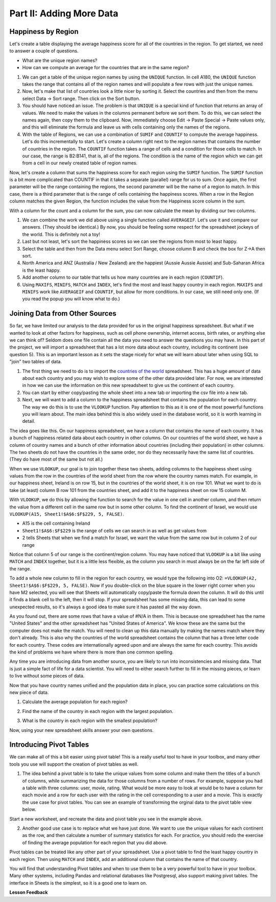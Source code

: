 .. Copyright (C)  Google, Runestone Interactive LLC
   This work is licensed under the Creative Commons Attribution-ShareAlike 4.0
   International License. To view a copy of this license, visit
   http://creativecommons.org/licenses/by-sa/4.0/.


.. _h501f735b0476f5e696e1e2f7175266:

Part II: Adding More Data
=========================

Happiness by Region
-------------------

Let's create a table displaying the average happiness score for all of the
countries in the region. To get started, we need to answer a couple of
questions.

* What are the unique region names?
* How can we compute an average for the countries that are in the same region?

1. We can get a table of the unique region names by using the ``UNIQUE``
   function. In cell A180, the ``UNIQUE`` function takes the range that contains
   all of the region names and will populate a few rows with just the unique
   names.


   .. fillintheblank:: fb_region_count

      How many unique regions are there?

      - :10: Is the correct answer
        :x: Use the UNIQUE function on the Region Column


2. Now, let's make that list of countries look a little nicer by sorting it.
   Select the countries and then from the menu select Data -> Sort range. Then
   click on the Sort button.

3. You should have noticed an issue. The problem is that ``UNIQUE`` is a special
   kind of function that returns an array of values. We need to make the values
   in the columns permanent before we sort them. To do this, we can select the
   names again, then copy them to the clipboard. Now, immediately choose
   Edit -> Paste Special -> Paste values only, and this will eliminate the
   formula and leave us with cells containing only the names of the regions.

4. With the table of Regions, we can use a combination of ``SUMIF`` and
   ``COUNTIF`` to compute the average happiness. Let's do this incrementally to
   start. Let's create a column right next to the region names that contains the
   number of countries in the region. The ``COUNTIF`` function takes a range of
   cells and a condition for those cells to match. In our case, the range is
   B2:B141, that is, all of the regions. The condition is the name of the region
   which we can get from a cell in our newly created table of region names.


   .. fillintheblank:: fb_country_count

      There are |blank| countries in Western Europe and |blank| countries in
      Sub-Saharan Africa.

      - :20: Is the correct answer
        :13: It appears you have not used $ in your formula as you should
        :x: catchall feedback

      - :33: Is the correct answer
        :x: Check your ranges carefully


Now, let's create a column that sums the happiness score for each region using
the ``SUMIF`` function. The ``SUMIF`` function is a bit more complicated than
COUNTIF in that it takes a separate (parallel) range for us to sum. Once again,
the first parameter will be the range containing the regions, the second
parameter will be the name of a region to match. In this case, there is a third
parameter that is the range of cells containing the happiness scores. When a row
in the Region column matches the given Region, the function includes the value
from the Happiness score column in the sum.


.. fillintheblank:: fb_happy_sum

   The sum of all happiness in South Asia is |blank| and the sum of all
   happiness in Western Europe is |blank| (out to three decimal places).

   - :27.388: Is the correct answer
     :26.093: It looks like you may have forgotten to use the $ correctly
     :x: Make sure you use the SUMIF formula

   - :134.968: Is the correct answer
     :x: Make sure you use the SUMIF formula


With a column for the count and a column for the sum, you can now calculate the
mean by dividing our two columns.


.. fillintheblank:: fb_happy_avg

   The average happiness score for Latin America and Caribbean is |blank|

   - :6.020: Is the correct answer
     :x: Please check your formula again


1. We can combine the work we did above using a single function called
   ``AVERAGEIF``. Let's use it and compare our answers. (They should be
   identical.) By now, you should be feeling some respect for the spreadsheet
   jockeys of the world. This is definitely not a toy!

2. Last but not least, let's sort the happiness scores so we can see the regions
   from most to least happy.

3. Select the table and then from the Data menu select Sort Range, choose column
   B and check the box for Z->A then sort.

4. North America and ANZ (Australia / New Zealand) are the happiest (Aussie
   Aussie Aussie) and Sub-Saharan Africa is the least happy.

5. Add another column to our table that tells us how many countries are in each
   region (``COUNTIF``).

6. Using ``MAXIFS``, ``MINIFS``, ``MATCH`` and ``INDEX``, let's find the most
   and least happy country in each region. ``MAXIFS`` and ``MINIFS`` work like
   ``AVERAGEIF`` and ``COUNTIF``,  but allow for more conditions. In our case,
   we still need only one. (If you read the popup you will know what to do.)


.. fillintheblank:: fb_happy_region_max

   What is the happiest country in East Asia? |blank|

   - :Taiwan Province.*: Is the correct answer
     :x: Keep checking


Joining Data from Other Sources
-------------------------------

So far, we have limited our analysis to the data provided for us in the original
happiness spreadsheet. But what if we wanted to look at other factors for
happiness, such as cell phone ownership, internet access, birth rates, or
anything else we can think of? Seldom does one file contain all the data you
need to answer the questions you may have. In this part of the project, we will
import a spreadsheet that has a lot more data about each country, including its
continent (see question 5). This is an important lesson as it sets the stage
nicely for what we will learn about later when using SQL to "join" two tables of
data.

1. The first thing we need to do is to import the
   `countries of the world <../_static/world_countries.csv>`_ spreadsheet. This
   has a huge amount of data about each country and you may wish to explore some
   of the other data provided later. For now, we are interested in how we can
   use the information on this new spreadsheet to give us the continent of each
   country.

2. You can start by either copy/pasting the whole sheet into a new tab or
   importing the csv file into a new tab.

3. Next, we will want to add a column to the happiness spreadsheet that contains
   the population for each country. The way we do this is to use the ``VLOOKUP``
   function. Pay attention to this as it is one of the most powerful functions
   you will learn about. The main idea behind this is also widely used in the
   database world, so it is worth learning in detail.

The idea goes like this. On our happiness spreadsheet, we have a column that
contains the name of each country. It has a bunch of happiness related data
about each country in other columns. On our countries of the world sheet, we
have a column of country names and a bunch of other information about countries
(including their population) in other columns. The two sheets do not have the
countries in the same order, nor do they necessarily have the same list of
countries. (They do have most of the same but not all.)

When we use ``VLOOKUP``, our goal is to join together these two sheets, adding
columns to the happiness sheet using values from the row in the countries of the
world sheet from the row where the country names match. For example, in our
happiness sheet, Ireland is on row 15, but in the countries of the world sheet,
it is on row 101. What we want to do is take (at least) column B row 101 from
the countries sheet, and add it to the happiness sheet on row 15 column M.

With ``VLOOKUP``, we do this by allowing the function to search for the value in
one cell in another column, and then return the value from a different cell in
the same row but in some other column. To find the continent of Israel, we would
use ``VLOOKUP(A15, Sheet1!$A$6:$F$229, 5, FALSE)``.

* A15 is the cell containing Ireland
* ``Sheet1!$A$6:$F$229`` is the range of cells we can search in as well as get
  values from
* 2 tells Sheets that when we find a match for Israel, we want the value from
  the same row but in column 2 of our range

Notice that column 5 of our range is the continent/region column. You may have
noticed that ``VLOOKUP`` is a bit like using ``MATCH`` and ``INDEX`` together,
but it is a little less flexible, as the column you search in must always be on
the far left side of the range.

To add a whole new column to fill in the region for each country, we would type
the following into O2: ``=VLOOKUP(A2, Sheet1!$A$6:$F$229, 5, FALSE)``. Now if
you double-click on the blue square in the lower right corner when you have M2
selected, you will see that Sheets will automatically copy/paste the formula
down the column. It will do this until it finds a blank cell to the left, then
it will stop. If your spreadsheet has some missing data, this can lead to some
unexpected results, so it's always a good idea to make sure it has pasted all
the way down.


.. fillintheblank:: us_happiness_vlookup

   What does your spreadsheet show for the population of the United States?
   |blank| What does the countries of the world sheet show for the United
   States? |blank|

   - :#N/A: Is the correct answer
     :298444215: Check again on the happiness_2017 spreadsheet
     :x: happiness_2017 will not have a value for the United States

   - :298444215: Is the correct answer
     :#N/A: Make sure you are looking at the right spreadsheet
     :x: Check a little more carefully


As you found out, there are some rows that have a value of #N/A in them. This is
because one spreadsheet has the name "United States" and the other spreadsheet
has "United States of America". We know these are the same but the computer does
not make the match. You will need to clean up this data manually by making the
names match where they don't already. This is also why the countries of the
world spreadsheet contains the column that has a three letter code for each
country. These codes are internationally agreed upon and are always the same for
each country. This avoids the kind of problems we have where there is more than
one common spelling.

Any time you are introducing data from another source, you are likely to run
into inconsistencies and missing data. That is just a simple fact of life for a
data scientist. You will need to either search further to fill in the missing
pieces, or learn to live without some pieces of data.


.. mchoice:: mc_missing_data

   Which of the following countries are NOT in the world countries spreadsheet?

   - Kosovo

     + Correct

   - Palestine

     + Correct

   - Palau

     - No, Palau is there

   - Ivory Coast

     - Technically this one is there but you need to make it "Côte d'Ivoire"


Now that you have country names unified and the population data in place, you
can practice some calculations on this new piece of data.

1. Calculate the average population for each region?


.. fillintheblank:: fb_ea_avg_pop

   The average population is |blank| for East Asia.

   - :253848815: Is the correct answer
     :x: Please check your formula


2. Find the name of the country in each region with the largest population.


.. fillintheblank:: fb_reg_lg_pop

   |blank| has the largest population in Latin America and Caribbean

   - :Brazil: Is the correct answer
     :x: Not quite, keep on working


3. What is the country in each region with the smallest population?


.. fillintheblank:: fb_reg_sm_pop

   |blank| has the smallest population in the Middle East and North Africa
   region.

   - :Bahrain: Is the correct answer
     :x: Keep trying


.. shortanswer:: act_own_questions_2

   Write down two questions of your own, that you can explore with the combined
   data set.


Now, using your new spreadsheet skills answer your own questions.

.. shortanswer:: act_own_answers_2

   Use this space to provide answers to the questions above, explaining briefly
   how you arrived at the answers.


Introducing Pivot Tables
------------------------

We can make all of this a bit easier using pivot table! This is a really useful
tool to have in your toolbox, and many other tools you use will support the
creation of pivot tables as well.

1. The idea behind a pivot table is to take the unique values from some column
   and make them the titles of a bunch of columns, while summarizing the data
   for those columns from a number of rows. For example, suppose you had a table
   with three columns: user, movie, rating. What would be more easy to look at
   would be to have a column for each movie and a row for each user with the
   rating in the cell corresponding to a user and a movie. This is exactly the
   use case for pivot tables. You can see an example of transforming the orginal
   data to the pivot table view below.


.. image:: Figures/pivot_example.png


Start a new worksheet, and recreate the data and pivot table you see in the
example above.

2. Another good use case is to replace what we have just done. We want to use
   the unique values for each continent as the row, and then calculate a number
   of summary statistics for each. For practice, you should redo the exercise of
   finding the average population for each region that you did above.


.. fillintheblank:: act_fb_median

   Using a pivot table, find the median value of the Life Ladder column for each
   region. The median value for South Asia is |blank| to 3 decimal places.

   - :4.320: Is the correct answer
     :x: You should have a Life Ladder column summarized by Median


Pivot tables can be treated like any other part of your spreadsheet. Use a pivot
table to find the least happy country in each region. Then using ``MATCH`` and
``INDEX``, add an additional column that contains the name of that country.


.. fillintheblank:: act_fb_least_happy

   The least happy country in Southeast Asia is |blank|.

   - :Cambodia: Is the correct answer
     :Singapore: Is the most happy country
     :x: Make sure you are summarizing the value with the MIN function


.. fillintheblank:: act_fb_most_happy

   Without adding another column, change the function to summarize, to find the
   most happy country in Southeast Asia. |blank|

   - :Singapore: Is the correct answer
     :Cambodia: Is the least happy country
     :x: Make sure you are summarizing the value with the MAX function


You will find that understanding Pivot tables and when to use them to be a very
powerful tool to have in your toolbox. Many other systems, including Pandas and
relational databases like Postgresql, also support making pivot tables. The
interface in Sheets is the simplest, so it is a good one to learn on.


**Lesson Feedback**

.. poll:: LearningZone_2_2
    :option_1: Comfort Zone
    :option_2: Learning Zone
    :option_3: Panic Zone

    During this lesson I was primarily in my...

.. poll:: Time_2_2
    :option_1: Very little time
    :option_2: A reasonable amount of time
    :option_3: More time than is reasonable

    Completing this lesson took...

.. poll:: TaskValue_2_2
    :option_1: Don't seem worth learning
    :option_2: May be worth learning
    :option_3: Are definitely worth learning

    Based on my own interests and needs, the things taught in this lesson...

.. poll:: Expectancy_2_2
    :option_1: Definitely within reach
    :option_2: Within reach if I try my hardest
    :option_3: Out of reach no matter how hard I try

    For me to master the things taught in this lesson feels...